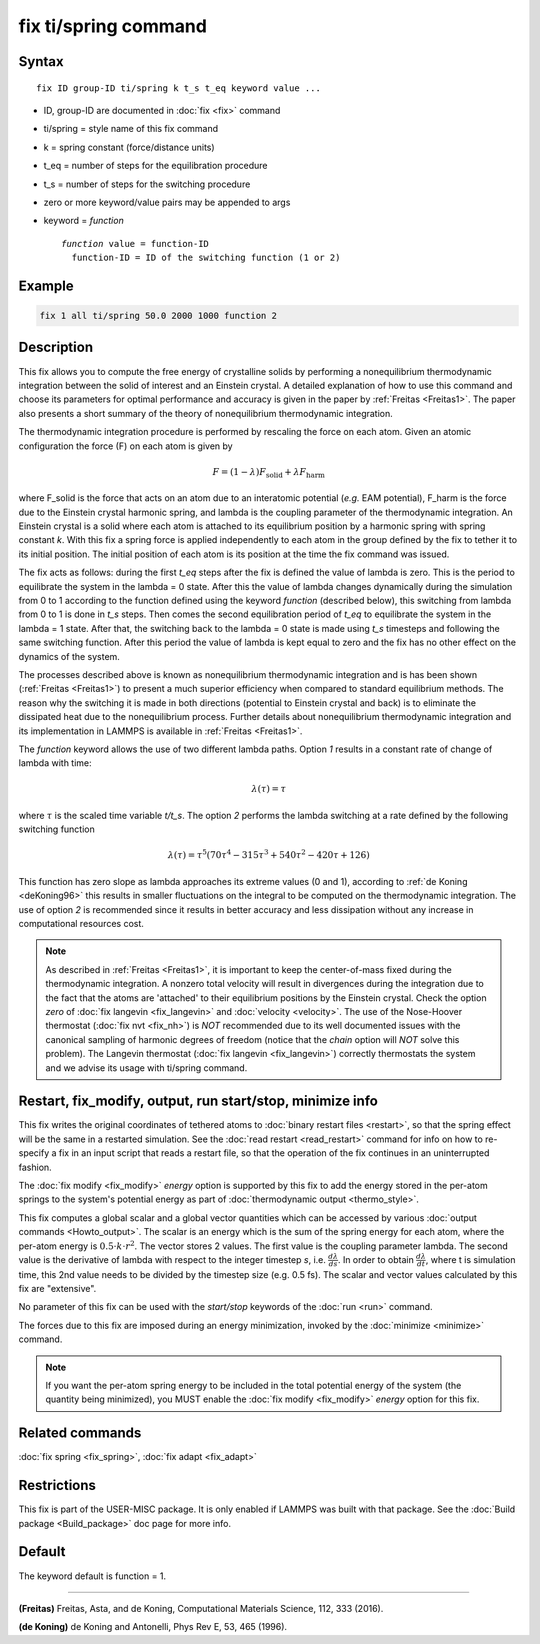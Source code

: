 .. index:: fix ti/spring

fix ti/spring command
=====================

Syntax
""""""

.. parsed-literal::

   fix ID group-ID ti/spring k t_s t_eq keyword value ...

* ID, group-ID are documented in :doc:`fix <fix>` command
* ti/spring = style name of this fix command
* k = spring constant (force/distance units)
* t_eq = number of steps for the equilibration procedure
* t_s = number of steps for the switching procedure
* zero or more keyword/value pairs may be appended to args
* keyword = *function*

  .. parsed-literal::

       *function* value = function-ID
         function-ID = ID of the switching function (1 or 2)

Example
"""""""

.. code-block:: LAMMPS

   fix 1 all ti/spring 50.0 2000 1000 function 2

Description
"""""""""""

This fix allows you to compute the free energy of crystalline solids
by performing a nonequilibrium thermodynamic integration between the
solid of interest and an Einstein crystal. A detailed explanation of
how to use this command and choose its parameters for optimal
performance and accuracy is given in the paper by
:ref:`Freitas <Freitas1>`. The paper also presents a short summary of the
theory of nonequilibrium thermodynamic integration.

The thermodynamic integration procedure is performed by rescaling the
force on each atom. Given an atomic configuration the force (F) on
each atom is given by

.. math::

  F = \left( 1-\lambda \right) F_{\text{solid}} + \lambda F_{\text{harm}}

where F_solid is the force that acts on an atom due to an interatomic
potential (\ *e.g.* EAM potential), F_harm is the force due to the
Einstein crystal harmonic spring, and lambda is the coupling parameter
of the thermodynamic integration. An Einstein crystal is a solid where
each atom is attached to its equilibrium position by a harmonic spring
with spring constant *k*\ . With this fix a spring force is applied
independently to each atom in the group defined by the fix to tether
it to its initial position. The initial position of each atom is its
position at the time the fix command was issued.

The fix acts as follows: during the first *t_eq* steps after the fix
is defined the value of lambda is zero. This is the period to
equilibrate the system in the lambda = 0 state. After this the value
of lambda changes dynamically during the simulation from 0 to 1
according to the function defined using the keyword *function*
(described below), this switching from lambda from 0 to 1 is done in
*t_s* steps. Then comes the second equilibration period of *t_eq* to
equilibrate the system in the lambda = 1 state. After that, the
switching back to the lambda = 0 state is made using *t_s* timesteps
and following the same switching function. After this period the value
of lambda is kept equal to zero and the fix has no other effect on the
dynamics of the system.

The processes described above is known as nonequilibrium thermodynamic
integration and is has been shown (:ref:`Freitas <Freitas1>`) to present a
much superior efficiency when compared to standard equilibrium
methods. The reason why the switching it is made in both directions
(potential to Einstein crystal and back) is to eliminate the
dissipated heat due to the nonequilibrium process. Further details
about nonequilibrium thermodynamic integration and its implementation
in LAMMPS is available in :ref:`Freitas <Freitas1>`.

The *function* keyword allows the use of two different lambda
paths. Option *1* results in a constant rate of change of lambda with
time:

.. math::

  \lambda(\tau) = \tau

where :math:`\tau` is the scaled time variable *t/t_s*. The option *2* performs
the lambda switching at a rate defined by the following switching
function

.. math::

  \lambda(\tau) = \tau^5 \left( 70 \tau^4 - 315 \tau^3 + 540 \tau^2 - 420 \tau + 126 \right)

This function has zero slope as lambda approaches its extreme values
(0 and 1), according to :ref:`de Koning <deKoning96>` this results in
smaller fluctuations on the integral to be computed on the
thermodynamic integration. The use of option *2* is recommended since
it results in better accuracy and less dissipation without any
increase in computational resources cost.

.. note::

   As described in :ref:`Freitas <Freitas1>`, it is important to keep the
   center-of-mass fixed during the thermodynamic integration. A nonzero
   total velocity will result in divergences during the integration due
   to the fact that the atoms are 'attached' to their equilibrium
   positions by the Einstein crystal. Check the option *zero* of :doc:`fix langevin <fix_langevin>` and :doc:`velocity <velocity>`. The use of
   the Nose-Hoover thermostat (:doc:`fix nvt <fix_nh>`) is *NOT*
   recommended due to its well documented issues with the canonical
   sampling of harmonic degrees of freedom (notice that the *chain*
   option will *NOT* solve this problem). The Langevin thermostat (:doc:`fix langevin <fix_langevin>`) correctly thermostats the system and we
   advise its usage with ti/spring command.

Restart, fix_modify, output, run start/stop, minimize info
"""""""""""""""""""""""""""""""""""""""""""""""""""""""""""

This fix writes the original coordinates of tethered atoms to
:doc:`binary restart files <restart>`, so that the spring effect will
be the same in a restarted simulation. See the :doc:`read restart
<read_restart>` command for info on how to re-specify a fix in an
input script that reads a restart file, so that the operation of the
fix continues in an uninterrupted fashion.

The :doc:`fix modify <fix_modify>` *energy* option is supported by
this fix to add the energy stored in the per-atom springs to the
system's potential energy as part of :doc:`thermodynamic output
<thermo_style>`.

This fix computes a global scalar and a global vector quantities which
can be accessed by various :doc:`output commands <Howto_output>`. The
scalar is an energy which is the sum of the spring energy for each
atom, where the per-atom energy is :math:`0.5 \cdot k \cdot r^2`.
The vector stores 2 values.  The first value is the coupling parameter lambda.
The second value is the derivative of lambda with respect to the integer
timestep *s*, i.e. :math:`\frac{d \lambda}{d s}`.  In order to obtain
:math:`\frac{d \lambda}{d t}`,
where t is simulation time, this 2nd value needs to be divided by the
timestep size (e.g. 0.5 fs).  The scalar and vector values calculated
by this fix are "extensive".

No parameter of this fix can be used with the *start/stop* keywords of
the :doc:`run <run>` command.

The forces due to this fix are imposed during an energy minimization,
invoked by the :doc:`minimize <minimize>` command.

.. note::

   If you want the per-atom spring energy to be included in the
   total potential energy of the system (the quantity being minimized),
   you MUST enable the :doc:`fix modify <fix_modify>` *energy* option for
   this fix.

Related commands
""""""""""""""""

:doc:`fix spring <fix_spring>`, :doc:`fix adapt <fix_adapt>`

Restrictions
""""""""""""

This fix is part of the USER-MISC package. It is only enabled if
LAMMPS was built with that package. See the :doc:`Build package <Build_package>` doc page for more info.

Default
"""""""

The keyword default is function = 1.

----------

.. _Freitas1:

**(Freitas)** Freitas, Asta, and de Koning, Computational Materials
Science, 112, 333 (2016).

.. _deKoning96:

**(de Koning)** de Koning and Antonelli, Phys Rev E, 53, 465 (1996).
